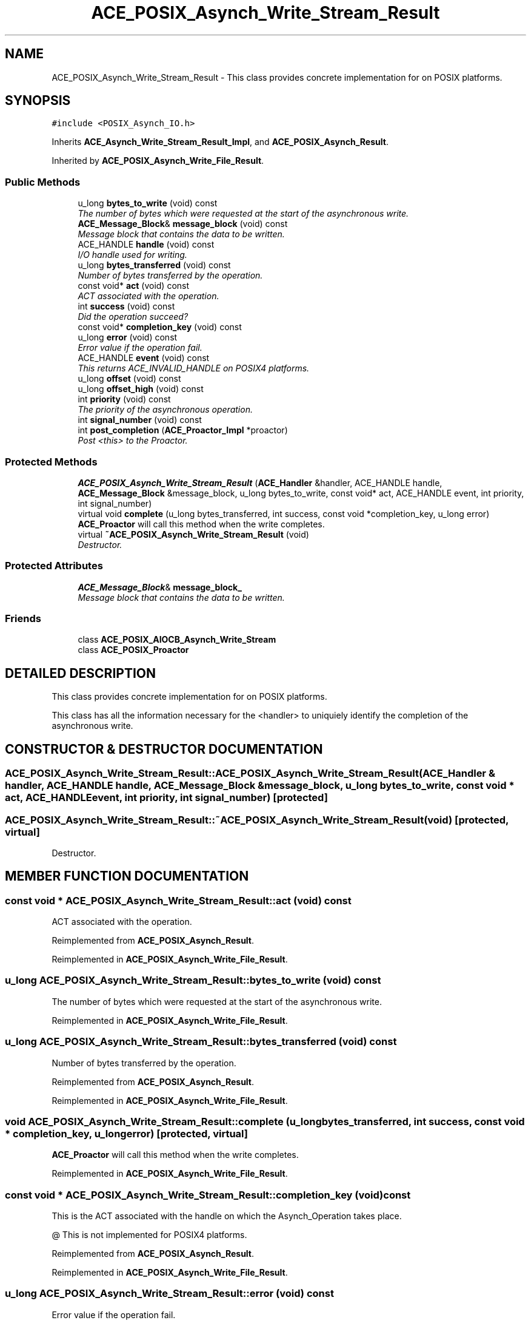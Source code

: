 .TH ACE_POSIX_Asynch_Write_Stream_Result 3 "5 Oct 2001" "ACE" \" -*- nroff -*-
.ad l
.nh
.SH NAME
ACE_POSIX_Asynch_Write_Stream_Result \- This class provides concrete implementation for  on POSIX platforms. 
.SH SYNOPSIS
.br
.PP
\fC#include <POSIX_Asynch_IO.h>\fR
.PP
Inherits \fBACE_Asynch_Write_Stream_Result_Impl\fR, and \fBACE_POSIX_Asynch_Result\fR.
.PP
Inherited by \fBACE_POSIX_Asynch_Write_File_Result\fR.
.PP
.SS Public Methods

.in +1c
.ti -1c
.RI "u_long \fBbytes_to_write\fR (void) const"
.br
.RI "\fIThe number of bytes which were requested at the start of the asynchronous write.\fR"
.ti -1c
.RI "\fBACE_Message_Block\fR& \fBmessage_block\fR (void) const"
.br
.RI "\fIMessage block that contains the data to be written.\fR"
.ti -1c
.RI "ACE_HANDLE \fBhandle\fR (void) const"
.br
.RI "\fII/O handle used for writing.\fR"
.ti -1c
.RI "u_long \fBbytes_transferred\fR (void) const"
.br
.RI "\fINumber of bytes transferred by the operation.\fR"
.ti -1c
.RI "const void* \fBact\fR (void) const"
.br
.RI "\fIACT associated with the operation.\fR"
.ti -1c
.RI "int \fBsuccess\fR (void) const"
.br
.RI "\fIDid the operation succeed?\fR"
.ti -1c
.RI "const void* \fBcompletion_key\fR (void) const"
.br
.ti -1c
.RI "u_long \fBerror\fR (void) const"
.br
.RI "\fIError value if the operation fail.\fR"
.ti -1c
.RI "ACE_HANDLE \fBevent\fR (void) const"
.br
.RI "\fIThis returns ACE_INVALID_HANDLE on POSIX4 platforms.\fR"
.ti -1c
.RI "u_long \fBoffset\fR (void) const"
.br
.ti -1c
.RI "u_long \fBoffset_high\fR (void) const"
.br
.ti -1c
.RI "int \fBpriority\fR (void) const"
.br
.RI "\fIThe priority of the asynchronous operation.\fR"
.ti -1c
.RI "int \fBsignal_number\fR (void) const"
.br
.ti -1c
.RI "int \fBpost_completion\fR (\fBACE_Proactor_Impl\fR *proactor)"
.br
.RI "\fIPost <this> to the Proactor.\fR"
.in -1c
.SS Protected Methods

.in +1c
.ti -1c
.RI "\fBACE_POSIX_Asynch_Write_Stream_Result\fR (\fBACE_Handler\fR &handler, ACE_HANDLE handle, \fBACE_Message_Block\fR &message_block, u_long bytes_to_write, const void* act, ACE_HANDLE event, int priority, int signal_number)"
.br
.ti -1c
.RI "virtual void \fBcomplete\fR (u_long bytes_transferred, int success, const void *completion_key, u_long error)"
.br
.RI "\fI\fBACE_Proactor\fR will call this method when the write completes.\fR"
.ti -1c
.RI "virtual \fB~ACE_POSIX_Asynch_Write_Stream_Result\fR (void)"
.br
.RI "\fIDestructor.\fR"
.in -1c
.SS Protected Attributes

.in +1c
.ti -1c
.RI "\fBACE_Message_Block\fR& \fBmessage_block_\fR"
.br
.RI "\fIMessage block that contains the data to be written.\fR"
.in -1c
.SS Friends

.in +1c
.ti -1c
.RI "class \fBACE_POSIX_AIOCB_Asynch_Write_Stream\fR"
.br
.ti -1c
.RI "class \fBACE_POSIX_Proactor\fR"
.br
.in -1c
.SH DETAILED DESCRIPTION
.PP 
This class provides concrete implementation for  on POSIX platforms.
.PP
.PP
 This class has all the information necessary for the <handler> to uniquiely identify the completion of the asynchronous write. 
.PP
.SH CONSTRUCTOR & DESTRUCTOR DOCUMENTATION
.PP 
.SS ACE_POSIX_Asynch_Write_Stream_Result::ACE_POSIX_Asynch_Write_Stream_Result (\fBACE_Handler\fR & handler, ACE_HANDLE handle, \fBACE_Message_Block\fR & message_block, u_long bytes_to_write, const void * act, ACE_HANDLE event, int priority, int signal_number)\fC [protected]\fR
.PP
.SS ACE_POSIX_Asynch_Write_Stream_Result::~ACE_POSIX_Asynch_Write_Stream_Result (void)\fC [protected, virtual]\fR
.PP
Destructor.
.PP
.SH MEMBER FUNCTION DOCUMENTATION
.PP 
.SS const void * ACE_POSIX_Asynch_Write_Stream_Result::act (void) const
.PP
ACT associated with the operation.
.PP
Reimplemented from \fBACE_POSIX_Asynch_Result\fR.
.PP
Reimplemented in \fBACE_POSIX_Asynch_Write_File_Result\fR.
.SS u_long ACE_POSIX_Asynch_Write_Stream_Result::bytes_to_write (void) const
.PP
The number of bytes which were requested at the start of the asynchronous write.
.PP
Reimplemented in \fBACE_POSIX_Asynch_Write_File_Result\fR.
.SS u_long ACE_POSIX_Asynch_Write_Stream_Result::bytes_transferred (void) const
.PP
Number of bytes transferred by the operation.
.PP
Reimplemented from \fBACE_POSIX_Asynch_Result\fR.
.PP
Reimplemented in \fBACE_POSIX_Asynch_Write_File_Result\fR.
.SS void ACE_POSIX_Asynch_Write_Stream_Result::complete (u_long bytes_transferred, int success, const void * completion_key, u_long error)\fC [protected, virtual]\fR
.PP
\fBACE_Proactor\fR will call this method when the write completes.
.PP
Reimplemented in \fBACE_POSIX_Asynch_Write_File_Result\fR.
.SS const void * ACE_POSIX_Asynch_Write_Stream_Result::completion_key (void) const
.PP
This is the ACT associated with the handle on which the Asynch_Operation takes place.
.PP
@ This is not implemented for POSIX4 platforms. 
.PP
Reimplemented from \fBACE_POSIX_Asynch_Result\fR.
.PP
Reimplemented in \fBACE_POSIX_Asynch_Write_File_Result\fR.
.SS u_long ACE_POSIX_Asynch_Write_Stream_Result::error (void) const
.PP
Error value if the operation fail.
.PP
Reimplemented from \fBACE_POSIX_Asynch_Result\fR.
.PP
Reimplemented in \fBACE_POSIX_Asynch_Write_File_Result\fR.
.SS ACE_HANDLE ACE_POSIX_Asynch_Write_Stream_Result::event (void) const
.PP
This returns ACE_INVALID_HANDLE on POSIX4 platforms.
.PP
Reimplemented from \fBACE_POSIX_Asynch_Result\fR.
.PP
Reimplemented in \fBACE_POSIX_Asynch_Write_File_Result\fR.
.SS ACE_HANDLE ACE_POSIX_Asynch_Write_Stream_Result::handle (void) const
.PP
I/O handle used for writing.
.PP
Reimplemented in \fBACE_POSIX_Asynch_Write_File_Result\fR.
.SS \fBACE_Message_Block\fR & ACE_POSIX_Asynch_Write_Stream_Result::message_block (void) const
.PP
Message block that contains the data to be written.
.PP
Reimplemented in \fBACE_POSIX_Asynch_Write_File_Result\fR.
.SS u_long ACE_POSIX_Asynch_Write_Stream_Result::offset (void) const
.PP
This really make sense only when doing file I/O.
.PP
@ On POSIX4-Unix, offset_high should be supported using aiocb64. 
.PP
Reimplemented from \fBACE_POSIX_Asynch_Result\fR.
.PP
Reimplemented in \fBACE_POSIX_Asynch_Write_File_Result\fR.
.SS u_long ACE_POSIX_Asynch_Write_Stream_Result::offset_high (void) const
.PP
Reimplemented from \fBACE_POSIX_Asynch_Result\fR.
.PP
Reimplemented in \fBACE_POSIX_Asynch_Write_File_Result\fR.
.SS int ACE_POSIX_Asynch_Write_Stream_Result::post_completion (\fBACE_Proactor_Impl\fR * proactor)
.PP
Post <this> to the Proactor.
.PP
Reimplemented from \fBACE_POSIX_Asynch_Result\fR.
.PP
Reimplemented in \fBACE_POSIX_Asynch_Write_File_Result\fR.
.SS int ACE_POSIX_Asynch_Write_Stream_Result::priority (void) const
.PP
The priority of the asynchronous operation.
.PP
Reimplemented from \fBACE_POSIX_Asynch_Result\fR.
.PP
Reimplemented in \fBACE_POSIX_Asynch_Write_File_Result\fR.
.SS int ACE_POSIX_Asynch_Write_Stream_Result::signal_number (void) const
.PP
POSIX4 realtime signal number to be used for the operation. <signal_number> ranges from SIGRTMIN to SIGRTMAX. By default, SIGRTMIN is used to issue  calls. This is a no-op on non-POSIX4 systems and returns 0. 
.PP
Reimplemented from \fBACE_POSIX_Asynch_Result\fR.
.PP
Reimplemented in \fBACE_POSIX_Asynch_Write_File_Result\fR.
.SS int ACE_POSIX_Asynch_Write_Stream_Result::success (void) const
.PP
Did the operation succeed?
.PP
Reimplemented from \fBACE_POSIX_Asynch_Result\fR.
.PP
Reimplemented in \fBACE_POSIX_Asynch_Write_File_Result\fR.
.SH FRIENDS AND RELATED FUNCTION DOCUMENTATION
.PP 
.SS class ACE_POSIX_AIOCB_Asynch_Write_Stream\fC [friend]\fR
.PP
Factory classes will have special privilages.
.PP
.SS class ACE_POSIX_Proactor\fC [friend]\fR
.PP
The Proactor constructs the Result class for faking results.
.PP
Reimplemented in \fBACE_POSIX_Asynch_Write_File_Result\fR.
.SH MEMBER DATA DOCUMENTATION
.PP 
.SS \fBACE_Message_Block\fR & ACE_POSIX_Asynch_Write_Stream_Result::message_block_\fC [protected]\fR
.PP
Message block that contains the data to be written.
.PP


.SH AUTHOR
.PP 
Generated automatically by Doxygen for ACE from the source code.